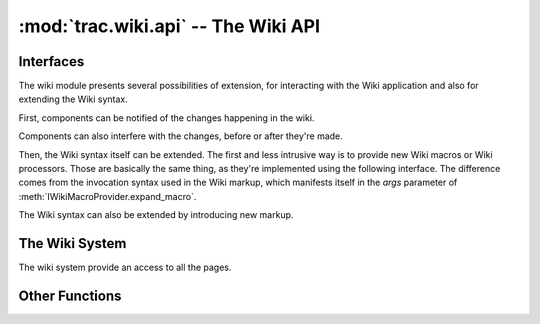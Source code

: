 :mod:`trac.wiki.api` -- The Wiki API
====================================

.. module :: trac.wiki.api


Interfaces
----------

The wiki module presents several possibilities of extension, for
interacting with the Wiki application and also for extending the Wiki
syntax.

First, components can be notified of the changes happening in the
wiki.

.. autoclass :: trac.wiki.api.IWikiChangeListener
   :members:

Components can also interfere with the changes, before or after
they're made.

.. autoclass :: trac.wiki.api.IWikiPageManipulator
   :members:

Then, the Wiki syntax itself can be extended. The first and less
intrusive way is to provide new Wiki macros or Wiki processors. Those
are basically the same thing, as they're implemented using the
following interface. The difference comes from the invocation
syntax used in the Wiki markup, which manifests itself in the `args`
parameter of :meth:`IWikiMacroProvider.expand_macro`.

.. autoclass :: trac.wiki.api.IWikiMacroProvider
   :members:

   See also `trac.wiki.macros.WikiMacroBase` and 
   :teo:`wiki/WikiMacros#DevelopingCustomMacros`.

The Wiki syntax can also be extended by introducing new markup.

.. autoclass :: trac.wiki.api.IWikiSyntaxProvider
   :members:

The Wiki System
---------------

The wiki system provide an access to all the pages.

.. autoclass :: trac.wiki.api.WikiSystem
   :members:
   :exclude-members: get_resource_description, resource_exists



Other Functions
---------------

.. autofunction :: trac.wiki.api.parse_args

